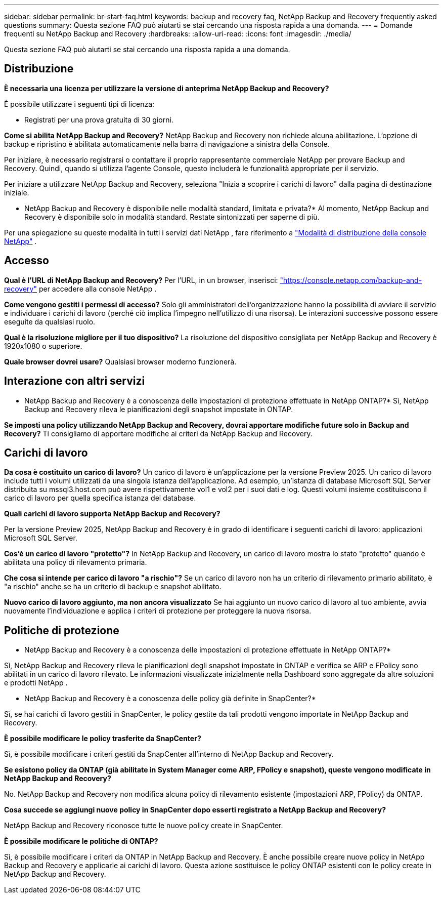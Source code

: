 ---
sidebar: sidebar 
permalink: br-start-faq.html 
keywords: backup and recovery faq, NetApp Backup and Recovery frequently asked questions 
summary: Questa sezione FAQ può aiutarti se stai cercando una risposta rapida a una domanda. 
---
= Domande frequenti su NetApp Backup and Recovery
:hardbreaks:
:allow-uri-read: 
:icons: font
:imagesdir: ./media/


[role="lead"]
Questa sezione FAQ può aiutarti se stai cercando una risposta rapida a una domanda.



== Distribuzione

*È necessaria una licenza per utilizzare la versione di anteprima NetApp Backup and Recovery?*

È possibile utilizzare i seguenti tipi di licenza:

* Registrati per una prova gratuita di 30 giorni.


*Come si abilita NetApp Backup and Recovery?*  NetApp Backup and Recovery non richiede alcuna abilitazione.  L'opzione di backup e ripristino è abilitata automaticamente nella barra di navigazione a sinistra della Console.

Per iniziare, è necessario registrarsi o contattare il proprio rappresentante commerciale NetApp per provare Backup and Recovery. Quindi, quando si utilizza l'agente Console, questo includerà le funzionalità appropriate per il servizio.

Per iniziare a utilizzare NetApp Backup and Recovery, seleziona "Inizia a scoprire i carichi di lavoro" dalla pagina di destinazione iniziale.

* NetApp Backup and Recovery è disponibile nelle modalità standard, limitata e privata?*  Al momento, NetApp Backup and Recovery è disponibile solo in modalità standard.  Restate sintonizzati per saperne di più.

Per una spiegazione su queste modalità in tutti i servizi dati NetApp , fare riferimento a https://docs.netapp.com/us-en/console-setup-admin/concept-modes.html["Modalità di distribuzione della console NetApp"^] .



== Accesso

*Qual è l'URL di NetApp Backup and Recovery?* Per l'URL, in un browser, inserisci: https://console.netapp.com/["https://console.netapp.com/backup-and-recovery"^] per accedere alla console NetApp .

*Come vengono gestiti i permessi di accesso?*  Solo gli amministratori dell'organizzazione hanno la possibilità di avviare il servizio e individuare i carichi di lavoro (perché ciò implica l'impegno nell'utilizzo di una risorsa).  Le interazioni successive possono essere eseguite da qualsiasi ruolo.

*Qual è la risoluzione migliore per il tuo dispositivo?*  La risoluzione del dispositivo consigliata per NetApp Backup and Recovery è 1920x1080 o superiore.

*Quale browser dovrei usare?* Qualsiasi browser moderno funzionerà.



== Interazione con altri servizi

* NetApp Backup and Recovery è a conoscenza delle impostazioni di protezione effettuate in NetApp ONTAP?*  Sì, NetApp Backup and Recovery rileva le pianificazioni degli snapshot impostate in ONTAP.

*Se imposti una policy utilizzando NetApp Backup and Recovery, dovrai apportare modifiche future solo in Backup and Recovery?* Ti consigliamo di apportare modifiche ai criteri da NetApp Backup and Recovery.



== Carichi di lavoro

*Da cosa è costituito un carico di lavoro?*  Un carico di lavoro è un'applicazione per la versione Preview 2025.  Un carico di lavoro include tutti i volumi utilizzati da una singola istanza dell'applicazione.  Ad esempio, un'istanza di database Microsoft SQL Server distribuita su mssql3.host.com può avere rispettivamente vol1 e vol2 per i suoi dati e log.  Questi volumi insieme costituiscono il carico di lavoro per quella specifica istanza del database.

*Quali carichi di lavoro supporta NetApp Backup and Recovery?*

Per la versione Preview 2025, NetApp Backup and Recovery è in grado di identificare i seguenti carichi di lavoro: applicazioni Microsoft SQL Server.

*Cos'è un carico di lavoro "protetto"?*  In NetApp Backup and Recovery, un carico di lavoro mostra lo stato "protetto" quando è abilitata una policy di rilevamento primaria.

*Che cosa si intende per carico di lavoro "a rischio"?*  Se un carico di lavoro non ha un criterio di rilevamento primario abilitato, è "a rischio" anche se ha un criterio di backup e snapshot abilitato.

*Nuovo carico di lavoro aggiunto, ma non ancora visualizzato* Se hai aggiunto un nuovo carico di lavoro al tuo ambiente, avvia nuovamente l'individuazione e applica i criteri di protezione per proteggere la nuova risorsa.



== Politiche di protezione

* NetApp Backup and Recovery è a conoscenza delle impostazioni di protezione effettuate in NetApp ONTAP?*

Sì, NetApp Backup and Recovery rileva le pianificazioni degli snapshot impostate in ONTAP e verifica se ARP e FPolicy sono abilitati in un carico di lavoro rilevato.  Le informazioni visualizzate inizialmente nella Dashboard sono aggregate da altre soluzioni e prodotti NetApp .

* NetApp Backup and Recovery è a conoscenza delle policy già definite in SnapCenter?*

Sì, se hai carichi di lavoro gestiti in SnapCenter, le policy gestite da tali prodotti vengono importate in NetApp Backup and Recovery.

*È possibile modificare le policy trasferite da SnapCenter?*

Sì, è possibile modificare i criteri gestiti da SnapCenter all'interno di NetApp Backup and Recovery.

*Se esistono policy da ONTAP (già abilitate in System Manager come ARP, FPolicy e snapshot), queste vengono modificate in NetApp Backup and Recovery?*

No. NetApp Backup and Recovery non modifica alcuna policy di rilevamento esistente (impostazioni ARP, FPolicy) da ONTAP.

*Cosa succede se aggiungi nuove policy in SnapCenter dopo esserti registrato a NetApp Backup and Recovery?*

NetApp Backup and Recovery riconosce tutte le nuove policy create in SnapCenter.

*È possibile modificare le politiche di ONTAP?*

Sì, è possibile modificare i criteri da ONTAP in NetApp Backup and Recovery.  È anche possibile creare nuove policy in NetApp Backup and Recovery e applicarle ai carichi di lavoro.  Questa azione sostituisce le policy ONTAP esistenti con le policy create in NetApp Backup and Recovery.

